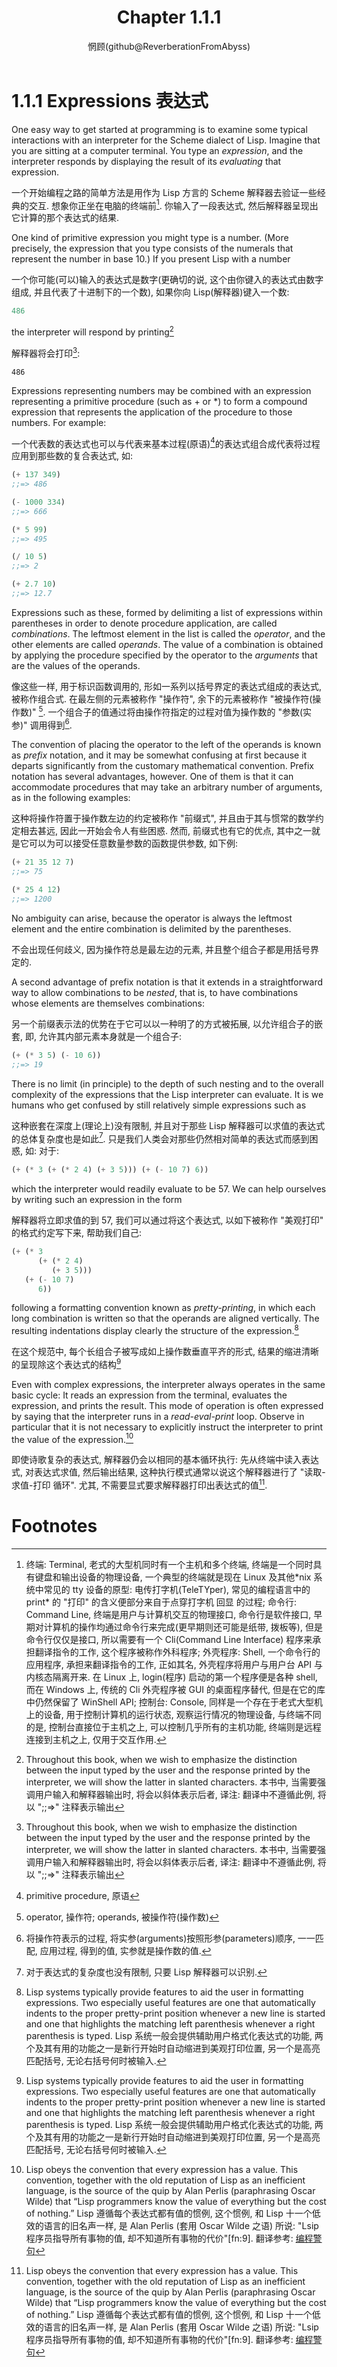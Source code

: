 #+title: Chapter 1.1.1
#+author: 惘顾(github@ReverberationFromAbyss)

* 1.1.1 Expressions 表达式

One easy way to get started at programming is to examine some typical interactions with an interpreter for the Scheme dialect of Lisp. Imagine that you are sitting at a computer terminal. You type an /expression/, and the interpreter responds by displaying the result of its /evaluating/ that expression.

一个开始编程之路的简单方法是用作为 Lisp 方言的 Scheme 解释器去验证一些经典的交互. 想象你正坐在电脑的终端前[fn:1]. 你输入了一段表达式, 然后解释器呈现出它计算的那个表达式的结果.

One kind of primitive expression you might type is a number. (More precisely, the expression that you type consists of the numerals that represent the number in base 10.) If you present Lisp with a number

一个你可能(可以)输入的表达式是数字(更确切的说, 这个由你键入的表达式由数字组成, 并且代表了十进制下的一个数), 如果你向 Lisp(解释器)键入一个数:

#+begin_src scheme
486
#+end_src

the interpreter will respond by printing[fn:2]

解释器将会打印[fn:2]:

#+begin_example
486
#+end_example

Expressions representing numbers may be combined with an expression representing a primitive procedure (such as + or *) to form a compound expression that represents the application of the procedure to those numbers. For example:

一个代表数的表达式也可以与代表来基本过程(原语)[fn:3]的表达式组合成代表将过程应用到那些数的复合表达式, 如:

#+begin_src scheme
(+ 137 349)
;;=> 486

(- 1000 334)
;;=> 666

(* 5 99)
;;=> 495

(/ 10 5)
;;=> 2

(+ 2.7 10)
;;=> 12.7
#+end_src

Expressions such as these, formed by delimiting a list of expressions within parentheses in order to denote procedure application, are called /combinations/. The leftmost element in the list is called the /operator/, and the other elements are called /operands/. The value of a combination is obtained by applying the procedure specified by the operator to the /arguments/ that are the values of the operands.

像这些一样, 用于标识函数调用的, 形如一系列以括号界定的表达式组成的表达式, 被称作组合式. 在最左侧的元素被称作 "操作符", 余下的元素被称作 "被操作符(操作数)" [fn:4]. 一个组合子的值通过将由操作符指定的过程对值为操作数的 "参数(实参)" 调用得到[fn:5].

The convention of placing the operator to the left of the operands is known as /prefix/ notation, and it may be somewhat confusing at first because it departs significantly from the customary mathematical convention. Prefix notation has several advantages, however. One of them is that it can accommodate procedures that may take an arbitrary number of arguments, as in the following examples:

这种将操作符置于操作数左边的约定被称作 "前缀式", 并且由于其与惯常的数学约定相去甚远, 因此一开始会令人有些困惑. 然而, 前缀式也有它的优点, 其中之一就是它可以为可以接受任意数量参数的函数提供参数, 如下例:

#+begin_src scheme
(+ 21 35 12 7)
;;=> 75

(* 25 4 12)
;;=> 1200
#+end_src

No ambiguity can arise, because the operator is always the leftmost element and the entire combination is delimited by the parentheses.

不会出现任何歧义, 因为操作符总是最左边的元素, 并且整个组合子都是用括号界定的.

A second advantage of prefix notation is that it extends in a straightforward way to allow combinations to be /nested/, that is, to have combinations whose elements are themselves combinations:

另一个前缀表示法的优势在于它可以以一种明了的方式被拓展, 以允许组合子的嵌套, 即, 允许其内部元素本身就是一个组合子:

#+begin_src scheme
(+ (* 3 5) (- 10 6))
;;=> 19
#+end_src

There is no limit (in principle) to the depth of such nesting and to the overall complexity of the expressions that the Lisp interpreter can evaluate. It is we humans who get confused by still relatively simple expressions such as

这种嵌套在深度上(理论上)没有限制, 并且对于那些 Lisp 解释器可以求值的表达式的总体复杂度也是如此[fn:6]. 只是我们人类会对那些仍然相对简单的表达式而感到困惑, 如: 对于:

#+begin_src scheme
(+ (* 3 (+ (* 2 4) (+ 3 5))) (+ (- 10 7) 6))
#+end_src

which the interpreter would readily evaluate to be 57. We can help ourselves by writing such an expression in the form

解释器将立即求值的到 57, 我们可以通过将这个表达式, 以如下被称作 "美观打印" 的格式约定写下来, 帮助我们自己:

#+begin_src scheme
(+ (* 3
      (+ (* 2 4)
         (+ 3 5)))
   (+ (- 10 7)
      6))
#+end_src

following a formatting convention known as /pretty-printing/, in which each long combination is written so that the operands are aligned vertically. The resulting indentations display clearly the structure of the expression.[fn:7]

在这个规范中, 每个长组合子被写成如上操作数垂直平齐的形式, 结果的缩进清晰的呈现除这个表达式的结构[fn:7]

Even with complex expressions, the interpreter always operates in the same basic cycle: It reads an expression from the terminal, evaluates the expression, and prints the result. This mode of operation is often expressed by saying that the interpreter runs in a /read-eval-print/ loop. Observe in particular that it is not necessary to explicitly instruct the interpreter to print the value of the expression.[fn:8]

即使诗歌复杂的表达式, 解释器仍会以相同的基本循环执行: 先从终端中读入表达式, 对表达式求值, 然后输出结果, 这种执行模式通常以说这个解释器进行了 "读取-求值-打印 循环". 尤其, 不需要显式要求解释器打印出表达式的值[fn:8].

* Footnotes

[fn:9] 使用 Lisp, 需要考虑各种内置方法的性能开销, 化用自:"Fortran programmers know the value of a few things and the cost of a few very small things".

[fn:8] Lisp obeys the convention that every expression has a value. This convention, together with the old reputation of Lisp as an inefficient language, is the source of the quip by Alan Perlis (paraphrasing Oscar Wilde) that “Lisp programmers know the value of everything but the cost of nothing.”
Lisp 遵循每个表达式都有值的惯例, 这个惯例, 和 Lisp 十一个低效的语言的旧名声一样, 是 Alan Perlis (套用 Oscar Wilde 之语) 所说: "Lsip 程序员指导所有事物的值, 却不知道所有事物的代价"[fn:9].
翻译参考: [[https://epigrams-on-programming.readthedocs.io/zh-cn/latest/epigrams.html][编程警句]]

[fn:7] Lisp systems typically provide features to aid the user in formatting expressions. Two especially useful features are one that automatically indents to the proper pretty-print position whenever a new line is started and one that highlights the matching left parenthesis whenever a right parenthesis is typed.
Lisp 系统一般会提供辅助用户格式化表达式的功能, 两个及其有用的功能之一是新行开始时自动缩进到美观打印位置, 另一个是高亮匹配括号, 无论右括号何时被输入.

[fn:6] 对于表达式的复杂度也没有限制, 只要 Lisp 解释器可以识别.

[fn:5] 将操作符表示的过程, 将实参(arguments)按照形参(parameters)顺序, 一一匹配, 应用过程, 得到的值, 实参就是操作数的值.

[fn:4] operator, 操作符; operands, 被操作符(操作数)

[fn:3] primitive procedure, 原语

[fn:2] Throughout this book, when we wish to emphasize the distinction between the input typed by the user and the response printed by the interpreter, we will show the latter in slanted characters.
本书中, 当需要强调用户输入和解释器输出时, 将会以斜体表示后者,
译注: 翻译中不遵循此例, 将以 ";;=>" 注释表示输出

[fn:1] 终端: Terminal, 老式的大型机同时有一个主机和多个终端, 终端是一个同时具有键盘和输出设备的物理设备, 一个典型的终端就是现在 Linux 及其他*nix 系统中常见的 tty 设备的原型: 电传打字机(TeleTYper), 常见的编程语言中的 print* 的 "打印" 的含义便部分来自于点穿打字机 回显 的过程;
命令行: Command Line, 终端是用户与计算机交互的物理接口, 命令行是软件接口, 早期对计算机的操作均通过命令行来完成(更早期则还可能是纸带, 拨板等), 但是命令行仅仅是接口, 所以需要有一个 Cli(Command Line Interface) 程序来承担翻译指令的工作, 这个程序被称作外科程序;
外壳程序: Shell, 一个命令行的应用程序, 承担来翻译指令的工作, 正如其名, 外壳程序将用户与用户台 API 与内核态隔离开来. 在 Linux 上, login(程序) 启动的第一个程序便是各种 shell, 而在 Windows 上, 传统的 Cli 外壳程序被 GUI 的桌面程序替代, 但是在它的库中仍然保留了 WinShell API;
控制台: Console, 同样是一个存在于老式大型机上的设备, 用于控制计算机的运行状态, 观察运行情况的物理设备, 与终端不同的是, 控制台直接位于主机之上, 可以控制几乎所有的主机功能, 终端则是远程连接到主机之上, 仅用于交互作用.
